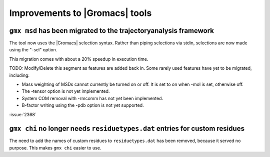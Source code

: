 Improvements to |Gromacs| tools
^^^^^^^^^^^^^^^^^^^^^^^^^^^^^^^

.. Note to developers!
   Please use """"""" to underline the individual entries for fixed issues in the subfolders,
   otherwise the formatting on the webpage is messed up.
   Also, please use the syntax :issue:`number` to reference issues on GitLab, without the
   a space between the colon and number!

``gmx msd`` has been migrated to the trajectoryanalysis framework
"""""""""""""""""""""""""""""""""""""""""""""""""""""""""""""""""

The tool now uses the |Gromacs| selection syntax. Rather than piping selections via stdin,
selections are now made using the "-sel" option.

This migration comes with about a 20% speedup in execution time.

TODO: Modify/Delete this segment as features are added back in.
Some rarely used features have yet to be migrated, including:

- Mass weighting of MSDs cannot currently be turned on or off. It is set to on when -mol is set, otherwise off.
- The -tensor option is not yet implemented.
- System COM removal with -rmcomm has not yet been implemented.
- B-factor writing using the -pdb option is not yet supported.

:issue:`2368`

``gmx chi`` no longer needs ``residuetypes.dat`` entries for custom residues
""""""""""""""""""""""""""""""""""""""""""""""""""""""""""""""""""""""""""""

The need to add the names of custom residues to ``residuetypes.dat`` has been
removed, because it served no purpose. This makes ``gmx chi`` easier to use.
